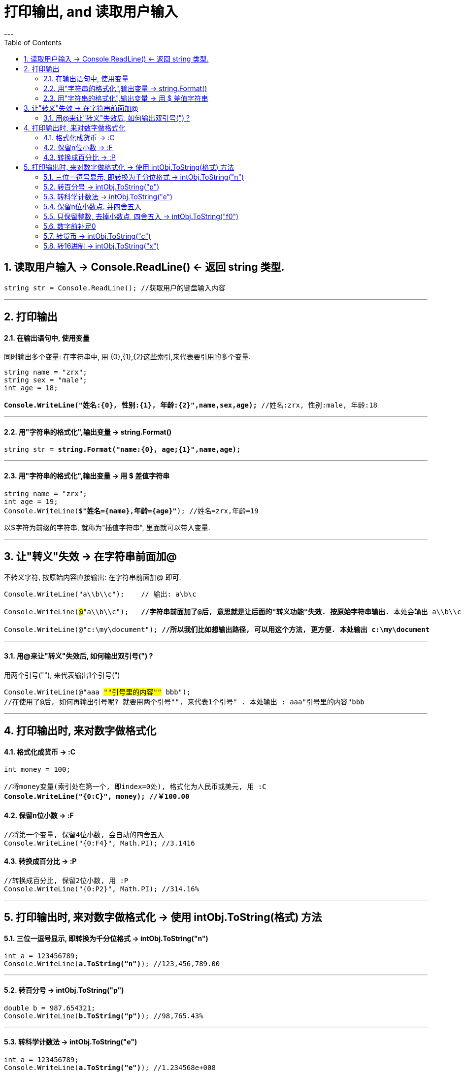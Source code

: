 ﻿

= 打印输出, and 读取用户输入
:sectnums:
:toclevels: 3
:toc: left
---


== 读取用户输入 -> Console.ReadLine() ← 返回 string 类型.

[,subs=+quotes]
----
string str = Console.ReadLine(); //获取用户的键盘输入内容
----

'''


== 打印输出

==== 在输出语句中, 使用变量


同时输出多个变量: 在字符串中, 用 {0},{1},{2}这些索引,来代表要引用的多个变量.

[,subs=+quotes]
----
string name = "zrx";
string sex = "male";
int age = 18;

*Console.WriteLine("姓名:{0}, 性别:{1}, 年龄:{2}",name,sex,age);* //姓名:zrx, 性别:male, 年龄:18
----

'''

==== 用"字符串的格式化",输出变量 -> string.Format()


[,subs=+quotes]
----
string str = *string.Format("name:{0}, age;{1}",name,age);*
----

'''

==== 用"字符串的格式化",输出变量 -> 用 $ 差值字符串

[,subs=+quotes]
----
string name = "zrx";
int age = 19;
Console.WriteLine(*$"姓名={name},年龄={age}"*); //姓名=zrx,年龄=19
----

以$字符为前缀的字符串, 就称为"插值字符串", 里面就可以带入变量.

'''


== 让"转义"失效 -> 在字符串前面加@

不转义字符, 按原始内容直接输出: 在字符串前面加@ 即可.

[,subs=+quotes]
----
Console.WriteLine("a\\b\\c");    // 输出: a\b\c

Console.WriteLine(#@#"a\\b\\c");   *//字符串前面加了@后, 意思就是让后面的"转义功能"失效. 按原始字符串输出.* 本处会输出 a\\b\\c

Console.WriteLine(@"c:\my\document"); *//所以我们比如想输出路径, 可以用这个方法, 更方便. 本处输出 c:\my\document*
----

'''

==== 用@来让"转义"失效后, 如何输出双引号(") ?

用两个引号(""), 来代表输出1个引号(")

[,subs=+quotes]
----
Console.WriteLine(@"aaa #""引号里的内容""# bbb");
//在使用了@后, 如何再输出引号呢? 就要用两个引号"", 来代表1个引号" . 本处输出 : aaa"引号里的内容"bbb
----

'''


== 打印输出时, 来对数字做格式化

==== 格式化成货币  -> :C

[,subs=+quotes]
----
int money = 100;

//将money变量(索引处在第一个, 即index=0处), 格式化为人民币或美元, 用 :C
*Console.WriteLine("{0:C}", money); //￥100.00*
----



==== 保留n位小数  -> :F

[,subs=+quotes]
----
//将第一个变量, 保留4位小数, 会自动的四舍五入
Console.WriteLine("{0:F4}", Math.PI); //3.1416
----


==== 转换成百分比 -> :P

[,subs=+quotes]
----
//转换成百分比, 保留2位小数, 用 :P
Console.WriteLine("{0:P2}", Math.PI); //314.16%
----


'''

== 打印输出时, 来对数字做格式化 -> 使用 intObj.ToString(格式) 方法

==== 三位一逗号显示, 即转换为千分位格式 -> intObj.ToString("n")

[,subs=+quotes]
----
int a = 123456789;
Console.WriteLine(*a.ToString("n")*); //123,456,789.00
----


'''

==== 转百分号 -> intObj.ToString("p")

[,subs=+quotes]
----
double b = 987.654321;
Console.WriteLine(*b.ToString("p")*); //98,765.43%
----



'''


==== 转科学计数法 -> intObj.ToString("e")
 
[,subs=+quotes]
----
int a = 123456789;
Console.WriteLine(*a.ToString("e")*); //1.234568e+008
----


'''


==== 保留n位小数点. 并四舍五入

[,subs=+quotes]
----
int a = 123456789;
double b = 987.654321;

Console.WriteLine(a.ToString("f3")); //123456789.000 <- 保留3位小数点. 四舍五入
Console.WriteLine(*b.ToString("f3")*); //987.654
----

'''

==== 只保留整数, 去掉小数点, 四舍五入 -> intObj.ToString("f0")

[,subs=+quotes]
----
double b = 987.654321;
Console.WriteLine(*b.ToString("f0")*); //988
----


'''

==== 数字前补足0

[,subs=+quotes]
----
int c = 456;
Console.WriteLine(*c.ToString("d6")*); //000456
----



'''

==== 转货币 -> intObj.ToString("c")

[,subs=+quotes]
----
int a = 123456789;
Console.WriteLine(*a.ToString("c")*); //￥123,456,789.00
----

'''


==== 转16进制 -> intObj.ToString("x")

[,subs=+quotes]
----
int a = 123456789;
Console.WriteLine(*a.ToString("x")*); //75bcd15
----


'''




